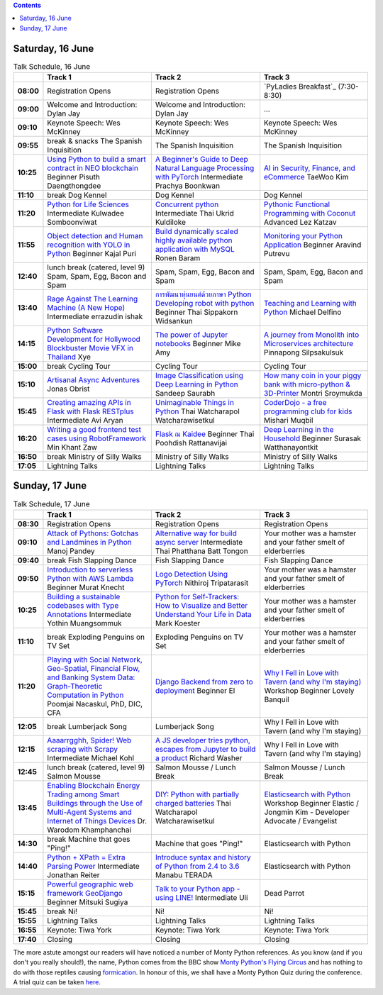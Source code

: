 .. title: Schedule
.. slug: schedule
.. date: 2018-05-29 14:59:34 UTC+07:00
.. tags:
.. category:
.. link:
.. description:
.. type: text

.. role:: speaker
.. role:: other
.. role:: registration
.. role:: blank
.. role:: break
.. role:: break-title
.. role:: workshop
   :class: workshop fa fa-laptop

.. role:: thai
   :class: thai fa fa-language

.. role:: beginner
   :class: beginner fa fa-child

.. role:: intermediate
   :class: intermediate fa fa-book

.. role:: advanced
   :class: advanced fa fa-graduation-cap

.. contents::


Saturday, 16 June
=================

.. list-table:: Talk Schedule, 16 June
   :stub-columns: 1
   :header-rows: 1
   :widths: 4 32 32 32
   :class: day1 table

   * -
     - Track 1
     - Track 2
     - Track 3

   * - 08:00
     - :registration:`Registration Opens`
     - :blank:`Registration Opens`
     - `PyLadies Breakfast`_ (7:30-8:30)

   * - 09:00
     - :other:`Welcome and Introduction: Dylan Jay`
     - :blank:`Welcome and Introduction: Dylan Jay`
     - :blank:`...`

   * - 09:10
     - Keynote Speech: Wes McKinney
     - :blank:`Keynote Speech: Wes McKinney`
     - :blank:`Keynote Speech: Wes McKinney`

   * - 09:55
     - :break:`break & snacks` :break-title:`The Spanish Inquisition`
     - :blank:`The Spanish Inquisition`
     - :blank:`The Spanish Inquisition`

   * - 10:25
     - `Using Python to build a smart contract in NEO blockchain`_ :beginner:`Beginner` :speaker:`Pisuth Daengthongdee`
     - `A Beginner's Guide to Deep Natural Language Processing with PyTorch`_ :intermediate:`Intermediate` :speaker:`Prachya Boonkwan`
     - `AI in Security, Finance, and eCommerce`_ :speaker:`TaeWoo Kim`

   * - 11:10
     - :break:`break` :break-title:`Dog Kennel`
     - :blank:`Dog Kennel`
     - :blank:`Dog Kennel`

   * - 11:20
     - `Python for Life Sciences`_ :intermediate:`Intermediate` :speaker:`Kulwadee Somboonviwat`
     - `Concurrent python`_ :intermediate:`Intermediate` :thai:`Thai` :speaker:`Ukrid Kuldiloke`
     - `Pythonic Functional Programming with Coconut`_ :advanced:`Advanced` :speaker:`Lez Katzav`

   * - 11:55
     - `Object detection and Human recognition with YOLO in Python`_ :beginner:`Beginner` :speaker:`Kajal Puri`
     - `Build dynamically scaled highly available python application with MySQL`_ :speaker:`Ronen Baram`
     - `Monitoring your Python Application`_ :beginner:`Beginner` :speaker:`Aravind Putrevu`

   * - 12:40
     - :break:`lunch break (catered, level 9)` :break-title:`Spam, Spam, Egg, Bacon and Spam`
     - :blank:`Spam, Spam, Egg, Bacon and Spam`
     - :blank:`Spam, Spam, Egg, Bacon and Spam`

   * - 13:40
     - `Rage Against The Learning Machine (A New Hope)`_ :intermediate:`Intermediate` :speaker:`errazudin ishak`
     - `การพัฒนาหุ่นยนต์ด้วยภาษา Python Developing robot with python`_ :beginner:`Beginner` :thai:`Thai` :speaker:`Sippakorn Widsankun`
     - `Teaching and Learning with Python`_ :speaker:`Michael Delfino`

   * - 14:15
     - `Python Software Development for Hollywood Blockbuster Movie VFX in Thailand`_ :speaker:`Xye`
     - `The power of Jupyter notebooks`_ :beginner:`Beginner` :speaker:`Mike Amy`
     - `A journey from Monolith into Microservices architecture`_ :speaker:`Pinnapong Silpsakulsuk`

   * - 15:00
     - :break:`break` :break-title:`Cycling Tour`
     - :blank:`Cycling Tour`
     - :blank:`Cycling Tour`

   * - 15:10
     - `Artisanal Async Adventures`_ :speaker:`Jonas Obrist`
     - `Image Classification using Deep Learning in Python`_ :speaker:`Sandeep Saurabh`
     - `How many coin in your piggy bank with micro-python & 3D-Printer`_ :speaker:`Montri Sroymukda`

   * - 15:45
     - `Creating amazing APIs in Flask with Flask RESTplus`_ :intermediate:`Intermediate` :speaker:`Avi Aryan`
     - `Unimaginable Things in Python`_ :thai:`Thai` :speaker:`Watcharapol Watcharawisetkul`
     - `CoderDojo - a free programming club for kids`_ :speaker:`Mishari Muqbil`

   * - 16:20
     - `Writing a good frontend test cases using RobotFramework`_ :speaker:`Min Khant Zaw`
     - `Flask ณ Kaidee`_ :beginner:`Beginner` :thai:`Thai` :speaker:`Poohdish Rattanavijai`
     - `Deep Learning in the Household`_ :beginner:`Beginner` :speaker:`Surasak Watthanayontkit`

   * - 16:50
     - :break:`break` :break-title:`Ministry of Silly Walks`
     - :blank:`Ministry of Silly Walks`
     - :blank:`Ministry of Silly Walks`

   * - 17:05
     - Lightning Talks
     - :blank:`Lightning Talks`
     - :blank:`Lightning Talks`


Sunday, 17 June
===============

.. list-table:: Talk Schedule, 17 June
   :stub-columns: 1
   :header-rows: 1
   :widths: 4 32 32 32
   :class: day2 table

   * -
     - Track 1
     - Track 2
     - Track 3

   * - 08:30
     - :other:`Registration Opens`
     - :blank:`Registration Opens`
     - :blank:`Registration Opens`

   * - 09:10
     - `Attack of Pythons: Gotchas and Landmines in Python`_ :speaker:`Manoj Pandey`
     - `Alternative way for build async server`_ :intermediate:`Intermediate` :thai:`Thai` :speaker:`Phatthana Batt Tongon`
     - :blank:`Your mother was a hamster and your father smelt of elderberries`

   * - 09:40
     - :break:`break` :break-title:`Fish Slapping Dance`
     - :blank:`Fish Slapping Dance`
     - :blank:`Fish Slapping Dance`

   * - 09:50
     - `Introduction to serverless Python with AWS Lambda`_ :beginner:`Beginner` :speaker:`Murat Knecht`
     - `Logo Detection Using PyTorch`_ :speaker:`Nithiroj Tripatarasit`
     - :blank:`Your mother was a hamster and your father smelt of elderberries`

   * - 10:25
     - `Building a sustainable codebases with Type Annotations`_ :intermediate:`Intermediate` :speaker:`Yothin Muangsommuk`
     - `Python for Self-Trackers: How to Visualize and Better Understand Your Life in Data`_ :speaker:`Mark Koester`
     - :blank:`Your mother was a hamster and your father smelt of elderberries`

   * - 11:10
     - :break:`break` :break-title:`Exploding Penguins on TV Set`
     - :blank:`Exploding Penguins on TV Set`
     - :blank:`Your mother was a hamster and your father smelt of elderberries`

   * - 11:20
     - `Playing with Social Network, Geo-Spatial, Financial Flow, and Banking System Data: Graph-Theoretic Computation in Python`_ :speaker:`Poomjai Nacaskul, PhD, DIC, CFA`
     - `Django Backend from zero to deployment`_ :beginner:`Beginner` :speaker:`El`
     - `Why I Fell in Love with Tavern (and why I'm staying)`_ :workshop:`Workshop` :beginner:`Beginner` :speaker:`Lovely Banquil`

   * - 12:05
     - :break:`break` :break-title:`Lumberjack Song`
     - :blank:`Lumberjack Song`
     - :blank:`Why I Fell in Love with Tavern (and why I'm staying)`

   * - 12:15
     - `Aaaarrgghh, Spider! Web scraping with Scrapy`_ :intermediate:`Intermediate` :speaker:`Michael Kohl`
     - `A JS developer tries python, escapes from Jupyter to build a product`_ :speaker:`Richard Washer`
     - :blank:`Why I Fell in Love with Tavern (and why I'm staying)`

   * - 12:45
     - :break:`lunch break (catered, level 9)` :break-title:`Salmon Mousse`
     - :blank:`Salmon Mousse /  Lunch Break`
     - :blank:`Salmon Mousse /  Lunch Break`

   * - 13:45
     - `Enabling Blockchain Energy Trading among Smart Buildings through the Use of Multi-Agent Systems and Internet of Things Devices`_ :speaker:`Dr. Warodom Khamphanchai`
     - `DIY: Python with partially charged batteries`_ :thai:`Thai` :speaker:`Watcharapol Watcharawisetkul`
     - `Elasticsearch with Python`_ :workshop:`Workshop` :beginner:`Beginner` :speaker:`Elastic / Jongmin Kim - Developer Advocate / Evangelist`

   * - 14:30
     - :break:`break` :break-title:`Machine that goes "Ping!"`
     - :blank:`Machine that goes "Ping!"`
     - :blank:`Elasticsearch with Python`

   * - 14:40
     - `Python + XPath = Extra Parsing Power`_ :intermediate:`Intermediate` :speaker:`Jonathan Reiter`
     - `Introduce syntax and history of Python from 2.4 to 3.6`_ :speaker:`Manabu TERADA`
     - :blank:`Elasticsearch with Python`

   * - 15:15
     - `Powerful geographic web framework GeoDjango`_ :beginner:`Beginner` :speaker:`Mitsuki Sugiya`
     - `Talk to your Python app - using LINE!`_ :intermediate:`Intermediate` :speaker:`Uli`
     - :blank:`Dead Parrot`

   * - 15:45
     - :break:`break` :break-title:`Ni!`
     - :blank:`Ni!`
     - :blank:`Ni!`

   * - 15:55
     - Lightning Talks
     - :blank:`Lightning Talks`
     - :blank:`Lightning Talks`

   * - 16:55
     - Keynote: Tiwa York
     - :blank:`Keynote: Tiwa York`
     - :blank:`Keynote: Tiwa York`

   * - 17:40
     - Closing
     - :blank:`Closing`
     - :blank:`Closing`

The more astute amongst our readers will have noticed a number of Monty Python
references. As you know (and if you don't you really should!), the name, Python
comes from the BBC show 
`Monty Python's Flying Circus <https://en.wikipedia.org/wiki/Monty_Python%27s_Flying_Circus>`_
and has nothing to do with those reptiles causing 
`formication <https://en.wikipedia.org/wiki/Formication>`_.
In honour of this, we shall have a Monty Python Quiz during the conference. A
trial quiz can be taken `here <https://www.surveymonkey.com/r/9JJSMJG>`_.

.. _Attack of Pythons\: Gotchas and Landmines in Python: /talks#attack-of-pythons-gotchas-and-landmines-in-python
.. _Unimaginable Things in Python: /talks#unimaginable-things-in-python
.. _How many coin in your piggy bank with micro-python & 3D-Printer: /talks#how-many-coin-in-your-piggy-bank-with-micro-python-3d-printer
.. _Image Classification using Deep Learning in Python: /talks#image-classification-using-deep-learning-in-python
.. _Deep Learning in the Household: /talks#deep-learning-in-the-household
.. _Enabling Blockchain Energy Trading among Smart Buildings through the Use of Multi-Agent Systems and Internet of Things Devices: /talks#enabling-blockchain-energy-trading-among-smart-buildings-through-the-use-of-multi-agent-systems-and-internet-of-things-devices
.. _Alternative way for build async server: /talks#alternative-way-for-build-async-server
.. _Concurrent python: /talks#concurrent-python
.. _API ไม่เสร็จ แต่หน้าบ้านต้องเสร็จนะครับ: /talks#api
.. _Photographic Identification of Sea Turtle using Python and OpenCV: /talks#photographic-identification-of-sea-turtle-using-python-and-opencv
.. _Writing a good frontend test cases using RobotFramework: /talks#writing-a-good-frontend-test-cases-using-robotframework
.. _DIY\: Python with partially charged batteries: /talks#diy-python-with-partially-charged-batteries
.. _A journey from Monolith into Microservices architecture: /talks#a-journey-from-monolith-into-microservices-architecture
.. _How to make a better environment using Python: /talks#how-to-make-a-better-environment-using-python
.. _Django Backend from zero to deployment: /talks#django-backend-from-zero-to-deployment
.. _Powerful geographic web framework GeoDjango: /talks#powerful-geographic-web-framework-geodjango
.. _AI in Security, Finance, and eCommerce: /talks#ai-in-security-finance-and-ecommerce
.. _Logo Detection Using PyTorch: /talks#logo-detection-using-pytorch
.. _Flask ณ Kaidee: /talks#flask-kaidee
.. _Python + XPath = Extra Parsing Power: /talks#python-xpath-extra-parsing-power
.. _Introduce syntax and history of Python from 2.4 to 3.6: /talks#introduce-syntax-and-history-of-python-from-2-4-to-3-6
.. _A JS developer tries python, escapes from Jupyter to build a product: /talks#a-js-developer-tries-python-escapes-from-jupyter-to-build-a-product
.. _The power of Jupyter notebooks: /talks#the-power-of-jupyter-notebooks
.. _Python for Life Sciences: /talks#python-for-life-sciences
.. _Python Software Development for Hollywood Blockbuster Movie VFX in Thailand: /talks#python-software-development-for-hollywood-blockbuster-movie-vfx-in-thailand
.. _CoderDojo - a free programming club for kids: /talks#coderdojo-a-free-programming-club-for-kids
.. _Rage Against The Learning Machine (A New Hope): /talks#rage-against-the-learning-machine-a-new-hope
.. _Introduction to serverless Python with AWS Lambda: /talks#introduction-to-serverless-python-with-aws-lambda
.. _Using Python to build a smart contract in NEO blockchain: /talks#using-python-to-build-a-smart-contract-in-neo-blockchain
.. _Why I Fell in Love with Tavern (and why I'm staying): /talks#why-i-fell-in-love-with-tavern-and-why-i-m-staying
.. _A Beginner's Guide to Deep Natural Language Processing with PyTorch: /talks#a-beginner-s-guide-to-deep-natural-language-processing-with-pytorch
.. _Teaching and Learning with Python: /talks#teaching-and-learning-with-python
.. _Talk to your Python app - using LINE!: /talks#talk-to-your-python-app-using-line
.. _Aaaarrgghh, Spider! Web scraping with Scrapy: /talks#aaaarrgghh-spider-web-scraping-with-scrapy
.. _Pythonic Functional Programming with Coconut: /talks#pythonic-functional-programming-with-coconut
.. _Monitoring your Python Application: /talks#monitoring-your-python-application
.. _Object detection and Human recognition with YOLO in Python: /talks#object-detection-and-human-recognition-with-yolo-in-python
.. _Python for Self-Trackers\: How to Visualize and Better Understand Your Life in Data: /talks#python-for-self-trackers-how-to-visualize-and-better-understand-your-life-in-data
.. _การพัฒนาหุ่นยนต์ด้วยภาษา Python Developing robot with python: /talks#python-developing-robot-with-python
.. _Playing with Social Network, Geo-Spatial, Financial Flow, and Banking System Data\: Graph-Theoretic Computation in Python: /talks#playing-with-social-network-geo-spatial-financial-flow-and-banking-system-data-graph-theoretic-computation-in-python
.. _Creating amazing APIs in Flask with Flask RESTplus: /talks#creating-amazing-apis-in-flask-with-flask-restplus
.. _Build dynamically scaled highly available python application with MySQL: /talks#build-dynamically-scaled-highly-available-python-application-with-mysql
.. _Building a sustainable codebases with Type Annotations: /talks#building-a-sustainable-codebases-with-type-annotations
.. _Artisanal Async Adventures: /talks#artisanal-async-adventures
.. _Elasticsearch with Python: /talks#elasticsearch-with-python
